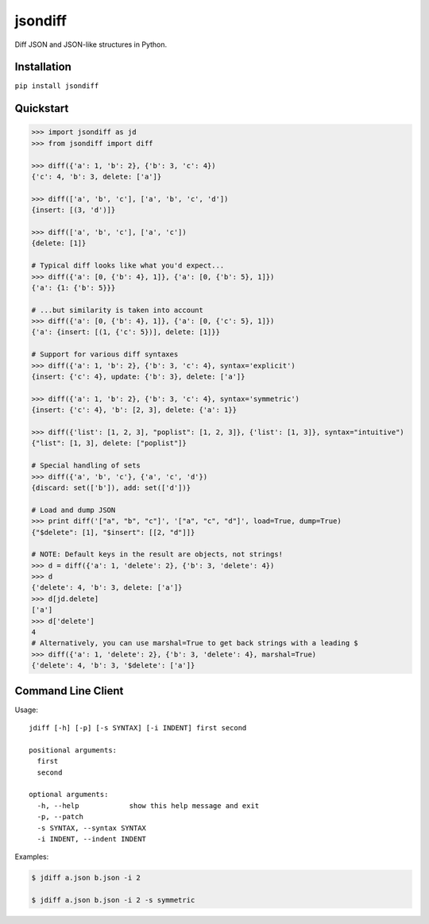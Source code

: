 jsondiff
========

Diff JSON and JSON-like structures in Python.

Installation
------------

``pip install jsondiff``

Quickstart
----------

.. code-block:: python

    >>> import jsondiff as jd
    >>> from jsondiff import diff

    >>> diff({'a': 1, 'b': 2}, {'b': 3, 'c': 4})
    {'c': 4, 'b': 3, delete: ['a']}

    >>> diff(['a', 'b', 'c'], ['a', 'b', 'c', 'd'])
    {insert: [(3, 'd')]}

    >>> diff(['a', 'b', 'c'], ['a', 'c'])
    {delete: [1]}

    # Typical diff looks like what you'd expect...
    >>> diff({'a': [0, {'b': 4}, 1]}, {'a': [0, {'b': 5}, 1]})
    {'a': {1: {'b': 5}}}

    # ...but similarity is taken into account
    >>> diff({'a': [0, {'b': 4}, 1]}, {'a': [0, {'c': 5}, 1]})
    {'a': {insert: [(1, {'c': 5})], delete: [1]}}

    # Support for various diff syntaxes
    >>> diff({'a': 1, 'b': 2}, {'b': 3, 'c': 4}, syntax='explicit')
    {insert: {'c': 4}, update: {'b': 3}, delete: ['a']}

    >>> diff({'a': 1, 'b': 2}, {'b': 3, 'c': 4}, syntax='symmetric')
    {insert: {'c': 4}, 'b': [2, 3], delete: {'a': 1}}

    >>> diff({'list': [1, 2, 3], "poplist": [1, 2, 3]}, {'list': [1, 3]}, syntax="intuitive")
    {"list": [1, 3], delete: ["poplist"]}

    # Special handling of sets
    >>> diff({'a', 'b', 'c'}, {'a', 'c', 'd'})
    {discard: set(['b']), add: set(['d'])}

    # Load and dump JSON
    >>> print diff('["a", "b", "c"]', '["a", "c", "d"]', load=True, dump=True)
    {"$delete": [1], "$insert": [[2, "d"]]}

    # NOTE: Default keys in the result are objects, not strings!
    >>> d = diff({'a': 1, 'delete': 2}, {'b': 3, 'delete': 4})
    >>> d
    {'delete': 4, 'b': 3, delete: ['a']}
    >>> d[jd.delete]
    ['a']
    >>> d['delete']
    4
    # Alternatively, you can use marshal=True to get back strings with a leading $
    >>> diff({'a': 1, 'delete': 2}, {'b': 3, 'delete': 4}, marshal=True)
    {'delete': 4, 'b': 3, '$delete': ['a']}

Command Line Client
-------------------

Usage::

    jdiff [-h] [-p] [-s SYNTAX] [-i INDENT] first second

    positional arguments:
      first
      second

    optional arguments:
      -h, --help            show this help message and exit
      -p, --patch
      -s SYNTAX, --syntax SYNTAX
      -i INDENT, --indent INDENT

Examples:

.. code-block:: bash

    $ jdiff a.json b.json -i 2

    $ jdiff a.json b.json -i 2 -s symmetric
